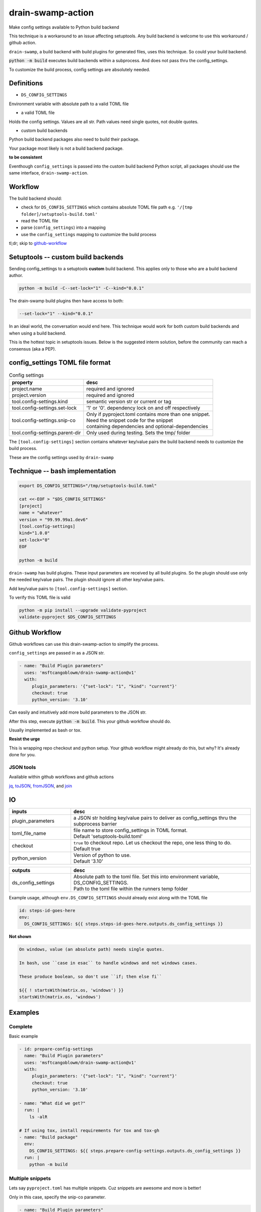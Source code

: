 .. _drain-swamp-action:

drain-swamp-action
===================

Make config settings available to Python build backend

This technique is a workaround to an issue affecting setuptools. Any build backend
is welcome to use this workaround / github action.

``drain-swamp``, a build backend with build plugins for generated files,
uses this technique. So could your build backend.

:code:`python -m build` executes build backends within a subprocess. And
does not pass thru the config_settings.

To customize the build process, config settings are absolutely needed.

Definitions
------------

- ``DS_CONFIG_SETTINGS``

Environment variable with absolute path to a valid TOML file

- a valid TOML file

Holds the config settings. Values are all str. Path values need
single quotes, not double quotes.

- custom build backends

Python build backend packages also need to build their package.

Your package most likely is not a build backend package.

**to be consistent**

Eventhough ``config_settings`` is passed into the custom build
backend Python script, all packages should use the same
interface, ``drain-swamp-action``.

Workflow
---------

The build backend should:

- check for ``DS_CONFIG_SETTINGS`` which contains absolute TOML file path
  e.g. ``'/[tmp folder]/setuptools-build.toml'``
- read the TOML file
- parse (``config_settings``) into a mapping
- use the ``config_settings`` mapping to customize the build process

tl;dr; skip to github-workflow_

.. _custom-build-backends:

Setuptools -- custom build backends
------------------------------------

Sending config_settings to a setuptools **custom** build backend. This
applies only to those who are a build backend author.

.. code-block:: shell

   python -m build -C--set-lock="1" -C--kind="0.0.1"

The drain-swamp build plugins then have access to both:

.. code-block:: text

   --set-lock="1" --kind="0.0.1"

In an ideal world, the conversation would end here. This technique
would work for both custom build backends and when using a build backend.

This is the hottest topic in setuptools issues. Below is the suggested
interm solution, before the community can reach a consensus (aka a PEP).

config_settings TOML file format
---------------------------------

.. csv-table:: Config settings
   :header: property, desc
   :widths: auto

   "project.name", "required and ignored"
   "project.version", "required and ignored"
   "tool.config-settings.kind", "semantic version str or current or tag"
   "tool.config-settings.set-lock", "'1' or '0'. dependency lock on and off respectively"
   "tool.config-settings.snip-co", "| Only if pyproject.toml contains more than one snippet.
   | Need the snippet code for the snippet
   | containing dependencies and optional-dependencies"
   "tool.config-settings.parent-dir", "Only used during testing. Sets the tmp/ folder"

The ``[tool.config-settings]`` section contains whatever key/value pairs
the build backend needs to customize the build process.

These are the config settings used by ``drain-swamp``

Technique -- bash implementation
---------------------------------

.. code-block:: text

   export DS_CONFIG_SETTINGS="/tmp/setuptools-build.toml"

   cat <<-EOF > "$DS_CONFIG_SETTINGS"
   [project]
   name = "whatever"
   version = "99.99.99a1.dev6"
   [tool.config-settings]
   kind="1.0.0"
   set-lock="0"
   EOF

   python -m build

``drain-swamp`` has build plugins. These input parameters are received
by all build plugins. So the plugin should use only the needed key/value pairs.
The plugin should ignore all other key/value pairs.

Add key/value pairs to ``[tool.config-settings]`` section.

To verify this TOML file is valid

.. code-block:: shell

   python -m pip install --upgrade validate-pyproject
   validate-pyproject $DS_CONFIG_SETTINGS

.. _github-workflow:

Github Workflow
----------------

Github workflows can use this drain-swamp-action to simplify the process.

``config_settings`` are passed in as a JSON str.

.. code-block:: text

   - name: "Build Plugin parameters"
     uses: 'msftcangoblowm/drain-swamp-action@v1'
     with:
        plugin_parameters: '{"set-lock": "1", "kind": "current"}'
        checkout: true
        python_version: '3.10'

Can easily and intuitively add more build parameters to the JSON str.

After this step, execute :code:`python -m build`. This your github
workflow should do.

Usually implemented as bash or tox.

**Resist the urge**

This is wrapping repo checkout and python setup. Your github workflow
might already do this, but why? It's already done for you.

JSON tools
"""""""""""

Available within github workflows and github actions

jq_, toJSON_, fromJSON_, and join_

.. _jq: https://stedolan.github.io/jq/
.. _fromJSON: https://docs.github.com/en/actions/writing-workflows/choosing-what-your-workflow-does/evaluate-expressions-in-workflows-and-actions#fromjson
.. _toJSON: https://docs.github.com/en/actions/writing-workflows/choosing-what-your-workflow-does/evaluate-expressions-in-workflows-and-actions#tojson
.. _join: https://docs.github.com/en/actions/writing-workflows/choosing-what-your-workflow-does/evaluate-expressions-in-workflows-and-actions#join

.. _drain-swamp-action-inputs:

IO
---

.. csv-table::
   :header: inputs, desc
   :widths: 120, 350

   "plugin_parameters", "a JSON str holding key/value pairs to deliver as config_settings thru the subprocess barrier"
   "toml_file_name", "| file name to store config_settings in TOML format.
   | Default \'setuptools-build.toml\'"
   "checkout", "| ``true`` to checkout repo. Let us checkout the repo, one less thing to do.
   | Default true"
   "python_version", "| Version of python to use.
   | Default \'3.10\'"

.. csv-table::
   :header: outputs, desc
   :widths: 120, 350

   "ds_config_settings", "| Absolute path to the toml file. Set this into environment variable, DS_CONFIG_SETTINGS.
   | Path to the toml file within the runners temp folder"

Example usage, although ``env.DS_CONFIG_SETTINGS`` should already exist
along with the TOML file

.. code-block:: text

   id: steps-id-goes-here
   env:
     DS_CONFIG_SETTINGS: ${{ steps.steps-id-goes-here.outputs.ds_config_settings }}

**Not shown**

.. code-block:: text

   On windows, value (an absolute path) needs single quotes.

   In bash, use ``case in esac`` to handle windows and not windows cases.

   These produce boolean, so don't use ``if; then else fi``

   ${{ ! startsWith(matrix.os, 'windows') }}
   startsWith(matrix.os, 'windows')

.. _drain-swamp-action-examples:

Examples
---------

.. _github-workflow-example-multiple-snippets:

Complete
"""""""""

Basic example

.. code-block:: text

   - id: prepare-config-settings
     name: "Build Plugin parameters"
     uses: 'msftcangoblowm/drain-swamp-action@v1'
     with:
        plugin_parameters: '{"set-lock": "1", "kind": "current"}'
        checkout: true
        python_version: '3.10'

   - name: "What did we get?"
     run: |
       ls -alR

   # If using tox, install requirements for tox and tox-gh
   - name: "Build package"
     env:
       DS_CONFIG_SETTINGS: ${{ steps.prepare-config-settings.outputs.ds_config_settings }}
     run: |
       python -m build

.. note: Windows paths

   On Windows, single quotes preserves (the backslashes in) the path. Add single quotes
   around ``env.DS_CONFIG_SETTINGS``'s value

Multiple snippets
""""""""""""""""""

Lets say ``pyproject.toml`` has multiple snippets. Cuz snippets are
awesome and more is better!

Only in this case, specify the snip-co parameter.

.. code-block:: text

   - name: "Build Plugin parameters"
     uses: 'msftcangoblowm/drain-swamp-action@v1'
     with:
        plugin_parameters: '{"set-lock": "1", "kind": "current", "snip-co": "little_shop_of_horrors_shrine_candles"}'

Checks out repo and setup python py310 without the cache.

If there is only one snippet, ``snip-co`` is inferred; so unnecessary.

If a ``snip-co`` is needed, don't provide an incorrect ``snip-co``. That
would result in an exception.

The refresh links plugin expects the snippet to contain: dependencies and optional-dependencies.

For the love of cringe and cosplay, the snippet codes are movie references with
cringe scenes. Something in a scene or what's cringe about the scene are good
candidates for a ``snip-co``.
